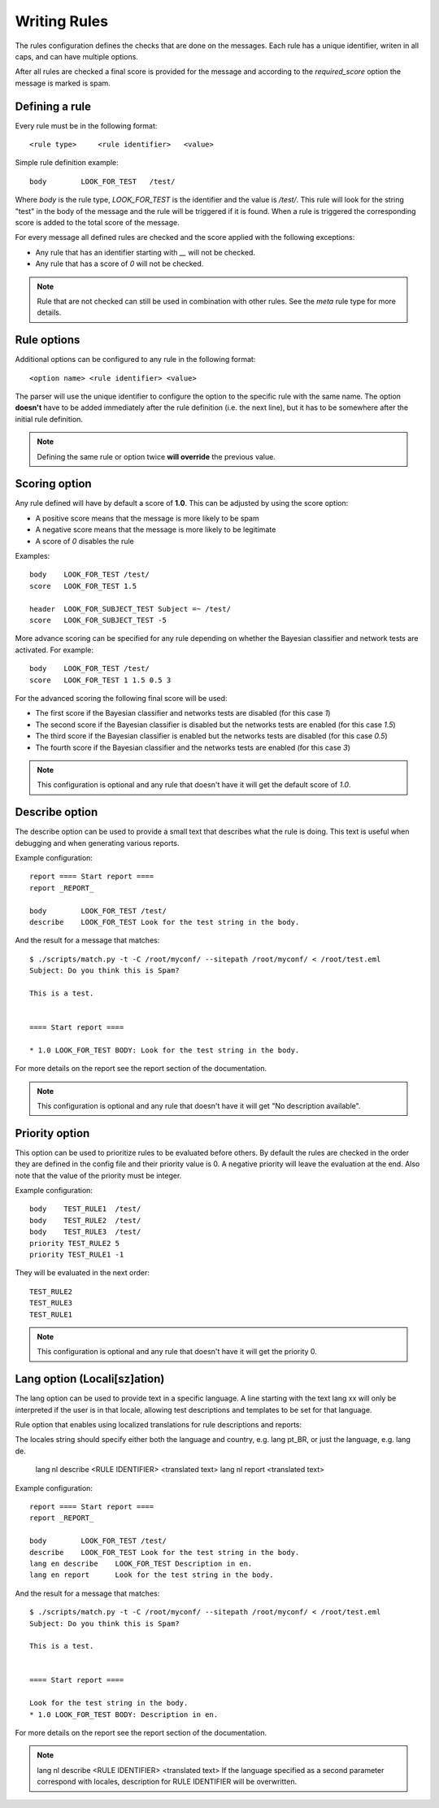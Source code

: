 *************
Writing Rules
*************

The rules configuration defines the checks that are done on the messages.
Each rule has a unique identifier, writen in all caps, and can have multiple
options.

After all rules are checked a final score is provided for the message and
according to the `required_score` option the message is marked is spam.

.. _defining-rules:

Defining a rule
===============

Every rule must be in the following format::

    <rule type>     <rule identifier>   <value>

Simple rule definition example::

    body        LOOK_FOR_TEST   /test/

Where `body` is the rule type, `LOOK_FOR_TEST` is the identifier and the value
is `/test/`. This rule will look for the string "test" in the body of the
message and the rule will be triggered if it is found. When a rule is triggered
the corresponding score is added to the total score of the message.

For every message all defined rules are checked and the score applied with
the following exceptions:

* Any rule that has an identifier starting with `__` will not be checked.
* Any rule that has a score of `0` will not be checked.

.. note::

    Rule that are not checked can still be used in combination with other
    rules. See the `meta` rule type for more details.

.. _rule-options:

Rule options
============

Additional options can be configured to any rule in the following format::

    <option name> <rule identifier> <value>

The parser will use the unique identifier to configure the option to the
specific rule with the same name. The option **doesn't** have to be added
immediately after the rule definition (i.e. the next line), but it has to be
somewhere after the initial rule definition.

.. note::

    Defining the same rule or option twice **will override** the previous
    value.

.. _score-rule-options:

Scoring option
==============

Any rule defined will have by default a score of **1.0**. This can be adjusted
by using the score option:

* A positive score means that the message is more likely to be spam
* A negative score means that the message is more likely to be legitimate
* A score of `0` disables the rule

Examples::

    body    LOOK_FOR_TEST /test/
    score   LOOK_FOR_TEST 1.5

    header  LOOK_FOR_SUBJECT_TEST Subject =~ /test/
    score   LOOK_FOR_SUBJECT_TEST -5

More advance scoring can be specified for any rule depending on whether the
Bayesian classifier and network tests are activated. For example::

    body    LOOK_FOR_TEST /test/
    score   LOOK_FOR_TEST 1 1.5 0.5 3

For the advanced scoring the following final score will be used:

* The first score if the Bayesian classifier and networks tests are disabled
  (for this case `1`)
* The second score if the Bayesian classifier is disabled but the networks
  tests are enabled (for this case `1.5`)
* The third score if the Bayesian classifier is enabled but the networks
  tests are disabled (for this case `0.5`)
* The fourth score if the Bayesian classifier and the networks tests are
  enabled (for this case `3`)


.. note::

    This configuration is optional and any rule that doesn't have it will
    get the default score of `1.0`.

.. _describe-rule-options:

Describe option
===============

The describe option can be used to provide a small text that describes what
the rule is doing. This text is useful when debugging and when generating
various reports.

Example configuration::

    report ==== Start report ====
    report _REPORT_

    body        LOOK_FOR_TEST /test/
    describe    LOOK_FOR_TEST Look for the test string in the body.

And the result for a message that matches::

    $ ./scripts/match.py -t -C /root/myconf/ --sitepath /root/myconf/ < /root/test.eml
    Subject: Do you think this is Spam?

    This is a test.


    ==== Start report ====

    * 1.0 LOOK_FOR_TEST BODY: Look for the test string in the body.


For more details on the report see the report section of the documentation.

.. note::

    This configuration is optional and any rule that doesn't have it will
    get "No description available".

.. _priority-rule-options:

Priority option
===============

This option can be used to prioritize rules to be evaluated before others. By default
the rules are checked in the order they are defined in the config file and their
priority value is 0. A negative priority will leave the evaluation at the end. Also
note that the value of the priority must be integer.

Example configuration::

    body    TEST_RULE1  /test/
    body    TEST_RULE2  /test/
    body    TEST_RULE3  /test/
    priority TEST_RULE2 5
    priority TEST_RULE1 -1

They will be evaluated in the next order::

    TEST_RULE2
    TEST_RULE3
    TEST_RULE1

.. note::

    This configuration is optional and any rule that doesn't have it will get
    the priority 0.

.. _lang-rule-options:

Lang option (Locali[sz]ation)
===============

The lang option can be used to provide text in a specific language.
A line starting with the text lang xx will only be interpreted if the user is
in that locale, allowing test descriptions and templates to be set for that
language.

Rule option that enables using localized translations for rule descriptions
and reports:

The locales string should specify either both the language and country,
e.g. lang pt_BR, or just the language, e.g. lang de.

    lang nl describe <RULE IDENTIFIER> <translated text>
    lang nl report <translated text>

Example configuration::

    report ==== Start report ====
    report _REPORT_

    body        LOOK_FOR_TEST /test/
    describe    LOOK_FOR_TEST Look for the test string in the body.
    lang en describe    LOOK_FOR_TEST Description in en.
    lang en report      Look for the test string in the body.

And the result for a message that matches::

    $ ./scripts/match.py -t -C /root/myconf/ --sitepath /root/myconf/ < /root/test.eml
    Subject: Do you think this is Spam?

    This is a test.


    ==== Start report ====

    Look for the test string in the body.
    * 1.0 LOOK_FOR_TEST BODY: Description in en.


For more details on the report see the report section of the documentation.

.. note::

    lang nl describe <RULE IDENTIFIER> <translated text>
    If the language specified as a second parameter correspond with locales,
    description for RULE IDENTIFIER will be overwritten.

